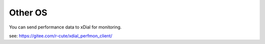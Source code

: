Other OS
++++++++++++++

You can send performance data to xDial for monitoring.

see: https://gitee.com/r-cute/xdial_perfmon_client/